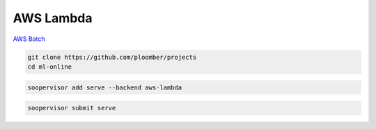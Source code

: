 AWS Lambda
==========

`AWS Batch <https://aws.amazon.com/lambda/>`_


.. code-block:: sh

    git clone https://github.com/ploomber/projects
    cd ml-online



.. code-block:: sh

    soopervisor add serve --backend aws-lambda


.. code-block:: sh

    soopervisor submit serve

